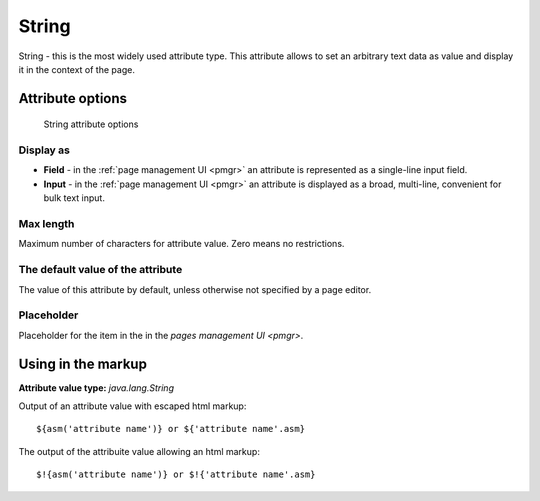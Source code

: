 .. _am_string:

String
======

String - this is the most widely used attribute type.
This attribute allows to set an arbitrary text data as value
and display it in the context of the page.

Attribute options
-----------------

.. figure:: img/string_img1.png

    String attribute options

Display as
**********

* **Field**  - in the :ref:`page management UI <pmgr>` an attribute is represented as a single-line input field.
* **Input**  - in the :ref:`page management UI <pmgr>` an attribute is displayed as a broad,  multi-line,
  convenient for bulk text input.

Max length
**********

Maximum number of characters for attribute value. Zero means no restrictions.

The default value of the attribute
**********************************

The value of this attribute by default, unless otherwise not specified by a page editor.

Placeholder
***********

Placeholder for the item in the in the `pages management UI <pmgr>`.

Using in the markup
-------------------

**Attribute value type:** `java.lang.String`

Output of an attribute value with escaped html markup::

    ${asm('attribute name')} or ${'attribute name'.asm}

The output of the attribuite value allowing an html markup::

    $!{asm('attribute name')} or $!{'attribute name'.asm}

